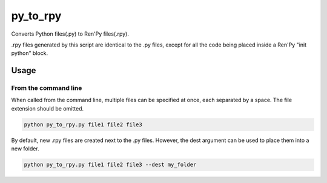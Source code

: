 py_to_rpy
=========

.. image:: https://api.travis-ci.org/jsfehler/py_to_rpy.svg?branch=master
    :target: https://travis-ci.org/jsfehler/py_to_rpy
    :alt: See Build Status on Travis CI

Converts Python files(.py) to Ren'Py files(.rpy).

.rpy files generated by this script are identical to the .py files, except for all the code being placed inside a Ren'Py "init python" block.


Usage
-----

From the command line
^^^^^^^^^^^^^^^^^^^^^

When called from the command line, multiple files can be specified at once, each separated by a space.
The file extension should be omitted.

.. code-block::

    python py_to_rpy.py file1 file2 file3

By default, new .rpy files are created next to the .py files.
However, the dest argument can be used to place them into a new folder.

.. code-block::

    python py_to_rpy.py file1 file2 file3 --dest my_folder
